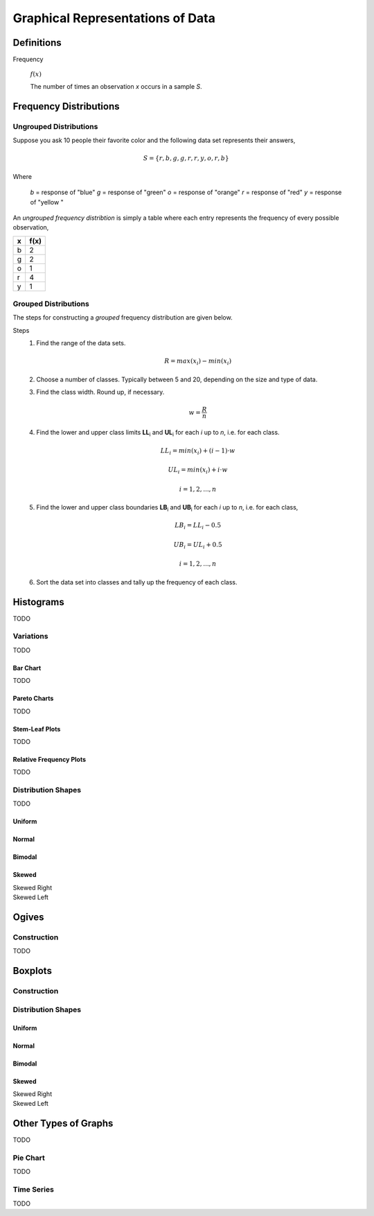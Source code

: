 .. _graphical_representations_of_data:

=================================
Graphical Representations of Data
=================================

Definitions
===========

.. _frequency:

Frequency

    :math:`f(x)`

    The number of times an observation *x* occurs in a sample *S*.  

.. _frequency_distributions:

Frequency Distributions
=======================

.. _ungrouped_frequency_distributions:

Ungrouped Distributions
-----------------------

Suppose you ask 10 people their favorite color and the following data set represents their answers,

.. math:: 
    S = \{ r, b, g, g, r, r, y, o, r, b \}

Where 

    *b* = response of "blue"
    *g* = response of "green"
    *o* = response of "orange"
    *r* = response of "red"
    *y* = response of "yellow "

An *ungrouped frequency distribtion* is simply a table where each entry represents the frequency of every possible observation,

+-----+-------+
|  x  |  f(x) |
+=====+=======+
|  b  |   2   |
+-----+-------+
|  g  |   2   |
+-----+-------+
|  o  |   1   |
+-----+-------+
|  r  |   4   |
+-----+-------+
|  y  |   1   |
+-----+-------+

.. _grouped_frequency_distributions:

Grouped Distributions
---------------------

The steps for constructing a *grouped* frequency distribution are given below. 

Steps 
    1. Find the range of the data sets. 
 
        .. math::
            R = max(x_i) - min(x_i)
    
    2. Choose a number of classes. Typically between 5  and 20, depending on the size and type of data.
    3. Find the class width. Round up, if necessary.

        .. math::
            w = \frac{R}{n}

    4. Find the lower and upper class limits **LL**:sub:`i` and **UL**:sub:`i` for each *i* up to *n*, i.e. for each class. 

        .. math:: 
            LL_i = min(x_i) + (i-1) \cdot w
        
        .. math::
            UL_i = min(x_i) + i \cdot w
        
        .. math::
            i = 1, 2, ... , n

    5. Find the lower and upper class boundaries **LB**:sub:`i` and **UB**:sub:`i` for each *i* up to *n*, i.e. for each class, 

        .. math::
            LB_i = LL_i - 0.5
        
        .. math::
            UB_i = UL_i + 0.5

        .. math::
            i = 1, 2, ... , n

    6. Sort the data set into classes and tally up the frequency of each class.

Histograms
==========

TODO 

Variations
----------

TODO 

Bar Chart
*********

TODO 

Pareto Charts
*************

TODO 

Stem-Leaf Plots
***************

TODO 

Relative Frequency Plots
************************

TODO 

Distribution Shapes
-------------------

TODO 

Uniform
*******

.. plot:: assets/plots/histograms/histogram_uniform.py

Normal
******

.. plot:: assets/plots/histograms/histogram_normal.py

Bimodal
*******

.. plot:: assets/plots/histograms/histogram_bimodal.py

Skewed
******

Skewed Right
    .. plot:: assets/plots/histograms/histogram_skewed_right.py

Skewed Left
    .. plot:: assets/plots/histograms/histogram_skewed_left.py

Ogives
======

.. plot:: assets/plots/histograms/histogram_and_ogive.py

Construction
------------

TODO 

Boxplots
========

Construction
------------

Distribution Shapes
-------------------

Uniform
*******

.. plot:: assets/plots/boxplots/boxplot_uniform.py

Normal
******

.. plot:: assets/plots/boxplots/boxplot_normal.py

Bimodal
*******

.. plot:: assets/plots/boxplots/boxplot_bimodal.py

Skewed
******

Skewed Right
    .. plot:: assets/plots/boxplots/boxplot_skewed_right.py

Skewed Left
    .. plot:: assets/plots/boxplots/boxplot_skewed_left.py


Other Types of Graphs
=====================

TODO 

Pie Chart
---------

TODO 

Time Series
-----------

TODO 
